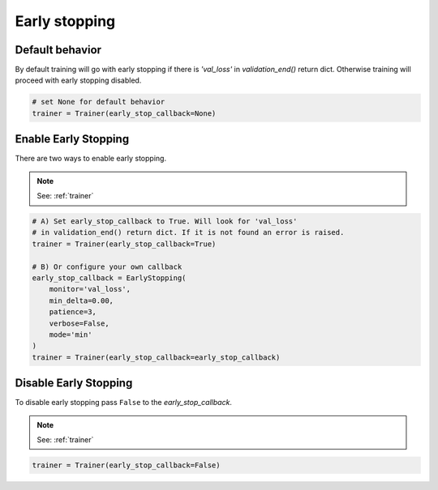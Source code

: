 Early stopping
==================

Default behavior
----------------------
By default training will go with early stopping if there is
`'val_loss'` in `validation_end()` return dict. Otherwise
training will proceed with early stopping disabled.

.. code-block:: python

    # set None for default behavior
    trainer = Trainer(early_stop_callback=None)


Enable Early Stopping
----------------------
There are two ways to enable early stopping.

.. note:: See: :ref:`trainer`

.. code-block:: python

    # A) Set early_stop_callback to True. Will look for 'val_loss'
    # in validation_end() return dict. If it is not found an error is raised.
    trainer = Trainer(early_stop_callback=True)

    # B) Or configure your own callback
    early_stop_callback = EarlyStopping(
        monitor='val_loss',
        min_delta=0.00,
        patience=3,
        verbose=False,
        mode='min'
    )
    trainer = Trainer(early_stop_callback=early_stop_callback)

Disable Early Stopping
-------------------------------------
To disable early stopping pass ``False`` to the `early_stop_callback`.

.. note:: See: :ref:`trainer`

.. code-block:: python

    trainer = Trainer(early_stop_callback=False)